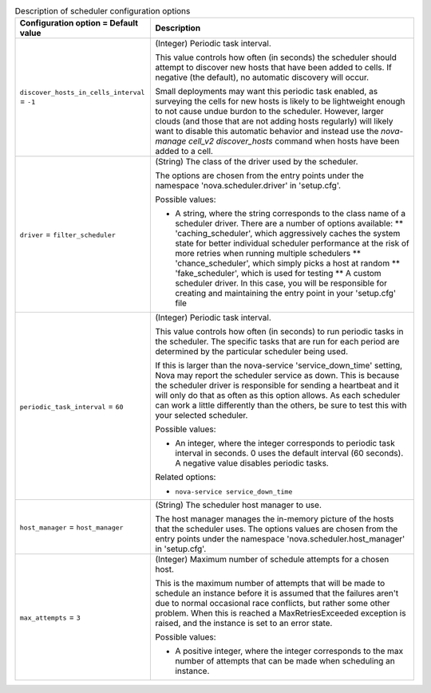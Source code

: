 ..
    Warning: Do not edit this file. It is automatically generated from the
    software project's code and your changes will be overwritten.

    The tool to generate this file lives in openstack-doc-tools repository.

    Please make any changes needed in the code, then run the
    autogenerate-config-doc tool from the openstack-doc-tools repository, or
    ask for help on the documentation mailing list, IRC channel or meeting.

.. _nova-scheduler:

.. list-table:: Description of scheduler configuration options
   :header-rows: 1
   :class: config-ref-table

   * - Configuration option = Default value
     - Description

   * - ``discover_hosts_in_cells_interval`` = ``-1``

     - (Integer) Periodic task interval.

       This value controls how often (in seconds) the scheduler should attempt to discover new hosts that have been added to cells. If negative (the default), no automatic discovery will occur.

       Small deployments may want this periodic task enabled, as surveying the cells for new hosts is likely to be lightweight enough to not cause undue burdon to the scheduler. However, larger clouds (and those that are not adding hosts regularly) will likely want to disable this automatic behavior and instead use the `nova-manage cell_v2 discover_hosts` command when hosts have been added to a cell.

   * - ``driver`` = ``filter_scheduler``

     - (String) The class of the driver used by the scheduler.

       The options are chosen from the entry points under the namespace 'nova.scheduler.driver' in 'setup.cfg'.

       Possible values:

       * A string, where the string corresponds to the class name of a scheduler driver. There are a number of options available: ** 'caching_scheduler', which aggressively caches the system state for better individual scheduler performance at the risk of more retries when running multiple schedulers ** 'chance_scheduler', which simply picks a host at random ** 'fake_scheduler', which is used for testing ** A custom scheduler driver. In this case, you will be responsible for creating and maintaining the entry point in your 'setup.cfg' file

   * - ``periodic_task_interval`` = ``60``

     - (Integer) Periodic task interval.

       This value controls how often (in seconds) to run periodic tasks in the scheduler. The specific tasks that are run for each period are determined by the particular scheduler being used.

       If this is larger than the nova-service 'service_down_time' setting, Nova may report the scheduler service as down. This is because the scheduler driver is responsible for sending a heartbeat and it will only do that as often as this option allows. As each scheduler can work a little differently than the others, be sure to test this with your selected scheduler.

       Possible values:

       * An integer, where the integer corresponds to periodic task interval in seconds. 0 uses the default interval (60 seconds). A negative value disables periodic tasks.

       Related options:

       * ``nova-service service_down_time``

   * - ``host_manager`` = ``host_manager``

     - (String) The scheduler host manager to use.

       The host manager manages the in-memory picture of the hosts that the scheduler uses. The options values are chosen from the entry points under the namespace 'nova.scheduler.host_manager' in 'setup.cfg'.

   * - ``max_attempts`` = ``3``

     - (Integer) Maximum number of schedule attempts for a chosen host.

       This is the maximum number of attempts that will be made to schedule an instance before it is assumed that the failures aren't due to normal occasional race conflicts, but rather some other problem. When this is reached a MaxRetriesExceeded exception is raised, and the instance is set to an error state.

       Possible values:

       * A positive integer, where the integer corresponds to the max number of attempts that can be made when scheduling an instance.
